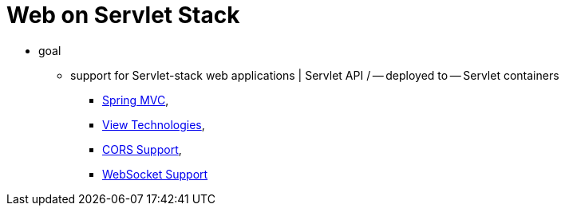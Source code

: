 [[spring-web]]
= Web on Servlet Stack
:page-section-summary-toc: 1

* goal
  ** support for Servlet-stack web applications | Servlet API / -- deployed to -- Servlet containers
    *** xref:web/webmvc.adoc#mvc[Spring MVC],
    *** xref:web/webmvc-view.adoc[View Technologies],
    *** xref:web/webmvc-cors.adoc[CORS Support],
    *** xref:web/websocket.adoc[WebSocket Support]
